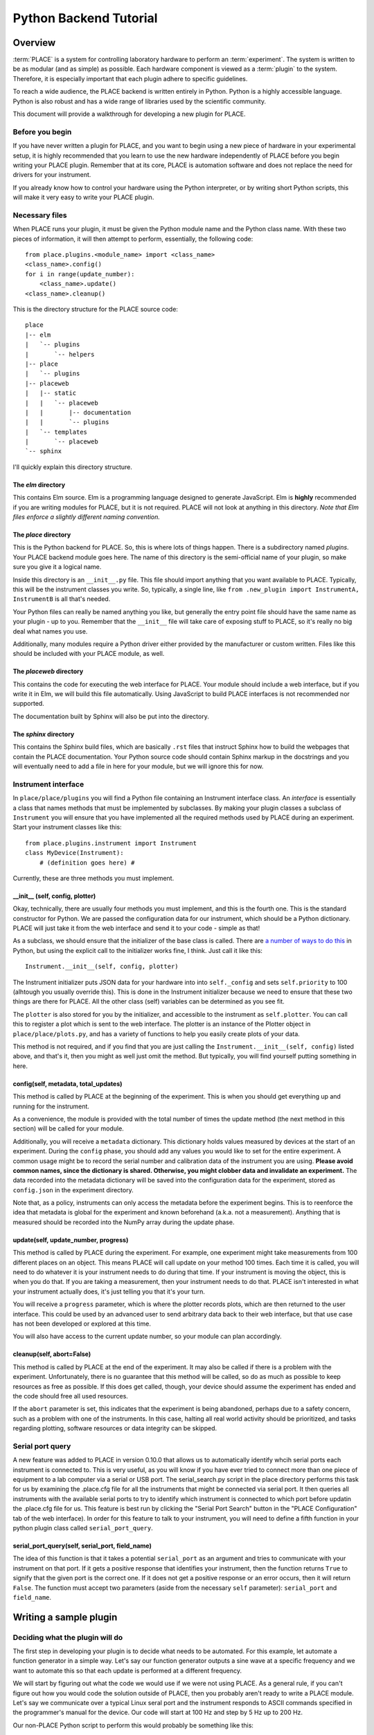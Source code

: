 **************************************
Python Backend Tutorial
**************************************

Overview
====================

:term:`PLACE` is a system for controlling laboratory hardware to perform an
:term:`experiment`. The system is written to be as modular (and as simple) as
possible. Each hardware component is viewed as a :term:`plugin` to the system.
Therefore, it is especially important that each plugin adhere to specific
guidelines.

To reach a wide audience, the PLACE backend is written entirely in
Python. Python is a highly accessible language. Python is also robust
and has a wide range of libraries used by the scientific community.

This document will provide a walkthrough for developing a new plugin for
PLACE.

Before you begin
----------------------

If you have never written a plugin for PLACE, and you want to begin
using a new piece of hardware in your experimental setup, it is highly
recommended that you learn to use the new hardware independently of
PLACE before you begin writing your PLACE plugin. Remember that at its
core, PLACE is automation software and does not replace the need for
drivers for your instrument.

If you already know how to control your hardware using the Python
interpreter, or by writing short Python scripts, this will make it very
easy to write your PLACE plugin.

Necessary files
------------------------

When PLACE runs your plugin, it must be given the Python module name and the
Python class name. With these two pieces of information, it will then attempt to
perform, essentially, the following code:

::

    from place.plugins.<module_name> import <class_name>
    <class_name>.config()
    for i in range(update_number):
        <class_name>.update()
    <class_name>.cleanup()

This is the directory structure for the PLACE source code:

::

    place
    |-- elm
    |   `-- plugins
    |       `-- helpers
    |-- place
    |   `-- plugins
    |-- placeweb
    |   |-- static
    |   |   `-- placeweb
    |   |       |-- documentation
    |   |       `-- plugins
    |   `-- templates
    |       `-- placeweb
    `-- sphinx

I'll quickly explain this directory structure.

The *elm* directory
^^^^^^^^^^^^^^^^^^^^^^^^^^

This contains Elm source. Elm is a programming language designed to
generate JavaScript. Elm is **highly** recommended if you are writing
modules for PLACE, but it is not required. PLACE will not look at
anything in this directory. *Note that Elm files enforce a slightly
different naming convention.*

The *place* directory
^^^^^^^^^^^^^^^^^^^^^^^^^^^^

This is the Python backend for PLACE. So, this is where lots of things happen.
There is a subdirectory named *plugins*. Your PLACE backend module goes here.
The name of this directory is the semi-official name of your plugin, so make
sure you give it a logical name.

Inside this directory is an ``__init__.py`` file. This file should
import anything that you want available to PLACE. Typically, this will
be the instrument classes you write. So, typically, a single line, like
``from .new_plugin import InstrumentA, InstrumentB`` is all that's
needed.

Your Python files can really be named anything you like, but generally
the entry point file should have the same name as your plugin - up to
you. Remember that the ``__init__`` file will take care of exposing
stuff to PLACE, so it's really no big deal what names you use.

Additionally, many modules require a Python driver either provided by
the manufacturer or custom written. Files like this should be included
with your PLACE module, as well.

The *placeweb* directory
^^^^^^^^^^^^^^^^^^^^^^^^^^^^

This contains the code for executing the web interface for PLACE. Your module
should include a web interface, but if you write it in Elm, we will build this
file automatically. Using JavaScript to build PLACE interfaces is not
recommended nor supported.

The documentation built by Sphinx will also be put into the directory.

The *sphinx* directory
^^^^^^^^^^^^^^^^^^^^^^^^^^^^

This contains the Sphinx build files, which are basically ``.rst`` files
that instruct Sphinx how to build the webpages that contain the PLACE
documentation. Your Python source code should contain Sphinx markup in
the docstrings and you will eventually need to add a file in here for
your module, but we will ignore this for now.

Instrument interface
--------------------------

In ``place/place/plugins`` you will find a Python file containing an
Instrument interface class. An *interface* is essentially a class that
names methods that must be implemented by subclasses. By making your
plugin classes a subclass of ``Instrument`` you will ensure that you
have implemented all the required methods used by PLACE during an experiment.
Start your instrument classes like this:

::

    from place.plugins.instrument import Instrument
    class MyDevice(Instrument):
        # (definition goes here) #

Currently, these are three methods you must implement.

\_\_init\_\_ (self, config, plotter)
^^^^^^^^^^^^^^^^^^^^^^^^^^^^^^^^^^^^^^^^^^

Okay, technically, there are usually four methods you must implement,
and this is the fourth one. This is the standard constructor for Python.
We are passed the configuration data for our instrument, which should be
a Python dictionary. PLACE will just take it from the web interface and
send it to your code - simple as that!

As a subclass, we should ensure that the initializer of the base class
is called. There are `a number of ways to do
this <https://stackoverflow.com/questions/576169/understanding-python-super-with-init-methods>`__
in Python, but using the explicit call to the initializer works fine, I
think. Just call it like this:

::

    Instrument.__init__(self, config, plotter)

The Instrument initializer puts JSON data for your hardware into into
``self._config`` and sets ``self.priority`` to 100 (alhtough you usually
override this). This is done in the Instrument initializer because we need
to ensure that these two things are there for PLACE. All the other class
(self) variables can be determined as you see fit.

The ``plotter`` is also stored for you by the initializer, and accessible to the
instrument as ``self.plotter``. You can call this to register a plot which is
sent to the web interface. The plotter is an instance of the Plotter object in
``place/place/plots.py``, and has a variety of functions to help you easily
create plots of your data.

This method is not required, and if you find that you are just calling
the ``Instrument.__init__(self, config)`` listed above, and that's it,
then you might as well just omit the method. But typically, you will
find yourself putting something in here.

config(self, metadata, total\_updates)
^^^^^^^^^^^^^^^^^^^^^^^^^^^^^^^^^^^^^^^^^^

This method is called by PLACE at the beginning of the experiment. This
is when you should get everything up and running for the instrument.

As a convenience, the module is provided with the total number of times
the update method (the next method in this section) will be called for
your module.

Additionally, you will receive a ``metadata`` dictionary. This dictionary
holds values measured by devices at the start of an experiment. During
the ``config`` phase, you should add any values you would like to set
for the entire experiment. A common usage might be to record the serial
number and calibration data of the instrument you are using. **Please
avoid common names, since the dictionary is shared. Otherwise, you might
clobber data and invalidate an experiment.** The data recorded into the
metadata dictionary will be saved into the configuration data for the
experiment, stored as ``config.json`` in the experiment directory.

Note that, as a policy, instruments can only access the metadata before
the experiment begins. This is to reenforce the idea that metadata is
global for the experiment and known beforehand (a.k.a. not a
measurement). Anything that is measured should be recorded into the
NumPy array during the update phase.

update(self, update\_number, progress)
^^^^^^^^^^^^^^^^^^^^^^^^^^^^^^^^^^^^^^^^

This method is called by PLACE during the experiment. For example, one
experiment might take measurements from 100 different places on an
object. This means PLACE will call update on your method 100 times. Each
time it is called, you will need to do whatever it is your instrument
needs to do during that time. If your instrument is moving the object,
this is when you do that. If you are taking a measurement, then your
instrument needs to do that. PLACE isn't interested in what your
instrument actually does, it's just telling you that it's your turn.

You will receive a ``progress`` parameter, which is where the plotter records
plots, which are then returned to the user interface. This could be used by an
advanced user to send arbitrary data back to their web interface, but that use
case has not been developed or explored at this time.

You will also have access to the current update number, so your module
can plan accordingly.

cleanup(self, abort=False)
^^^^^^^^^^^^^^^^^^^^^^^^^^^^^^^^^^^^^

This method is called by PLACE at the end of the experiment. It may also
be called if there is a problem with the experiment. Unfortunately,
there is no guarantee that this method will be called, so do as much as
possible to keep resources as free as possible. If this does get called,
though, your device should assume the experiment has ended and the code
should free all used resources.

If the ``abort`` parameter is set, this indicates that the experiment is
being abandoned, perhaps due to a safety concern, such as a problem with
one of the instruments. In this case, halting all real world activity
should be prioritized, and tasks regarding plotting, software resources
or data integrity can be skipped.

Serial port query
--------------------------

A new feature was added to PLACE in version 0.10.0 that allows us to
automatically identify whcih serial ports each instrument is connected to.
This is very useful, as you will know if you have ever tried to connect
more than one piece of equipment to a lab computer via a serial or USB port.
The serial_search.py script in the place directory performs this task for
us by examining the .place.cfg file for all the instruments that might be
connected via serial port. It then queries all instruments with the available
serial ports to try to identify which instrument is connected to which port before
updatin the .place.cfg file for us. This feature is best run by clicking the
"Serial Port Search" button in the "PLACE Configuration" tab of the web
interface). In order for this feature to talk to your instrument, you will
need to define a fifth function in your python plugin class called 
``serial_port_query``. 

serial_port_query(self, serial_port, field_name)
^^^^^^^^^^^^^^^^^^^^^^^^^^^^^^^^^^^^^

The idea of this function is that it takes a potential
``serial_port`` as an argument and tries to communicate with your instrument
on that port. If it gets a positive response that identifies your instrument,
then the function returns ``True`` to signify that the given port is the correct
one. If it does not get a positive response or an error occurs, then it will
return ``False``. The function must accept two parameters (aside from the necessary 
``self`` parameter): ``serial_port`` and ``field_name``. 



Writing a sample plugin
==================================

Deciding what the plugin will do
-----------------------------------------

The first step in developing your plugin is to decide what needs to be
automated. For this example, let automate a function generator in a
simple way. Let's say our function generator outputs a sine wave at a
specific frequency and we want to automate this so that each update is
performed at a different frequency.

We will start by figuring out what the code we would use if we were not
using PLACE. As a general rule, if you can't figure out how you would
code the solution outside of PLACE, then you probably aren't ready to
write a PLACE module. Let's say we communicate over a typical Linux
seral port and the instrument responds to ASCII commands specified in
the programmer's manual for the device. Our code will start at 100 Hz
and step by 5 Hz up to 200 Hz.

Our non-PLACE Python script to perform this would probably be something
like this:

::

    import serial

    with serial.Serial('/dev/ttyS0') as conn:
        for freq in range(100, 205, 5):
            conn.write(bytes('FREQ {}'.format(freq), 'ascii'))

First round of adjustments
-------------------------------

So, we have the above script that performs an example of the task we want. The
first modification to make is to extract the values that may change, and assign
them to values. Later, we will put these values into our webapp so they can be
changed by the user. Looking at the above code, I would say that the variables
are: serial port path, first frequency, last frequency, and step. So let's move
those out of the code.

::

    import serial

    serial_port = '/dev/ttyS0'
    first_freq = 100
    last_freq = 200
    step_freq = 5

    end_freq = last_freq + step_freq

    with serial.Serial(serial_port) as conn:
        for freq in range(first_freq, end_freq, step_freq):
            conn.write(bytes('FREQ {}'.format(freq), 'ascii'))

That looks better. Now all the values we may need to change are at the
top and will be easy for us to work with in the next steps.

Turn the code into a PLACE instrument class
-------------------------------------------------

PLACE will reject our module if it isn't a subclass of the Instrument
class built into PLACE. You can look at another module as a template,
but this is basically what you need.

::

    import serial

    from place.plugins.instrument import Instrument

    class XY123FunctionGenerator(Instrument):

        def config(self, metadata, total_updates):

            serial_port = '/dev/ttyS0'
            first_freq = 100
            last_freq = 200
            step_freq = 5

            end_freq = last_freq + step_freq

            with serial.Serial(serial_port) as conn:
                for freq in range(first_freq, end_freq, step_freq):
                    conn.write(bytes('FREQ {}'.format(freq), 'ascii'))

        def update(self, update_number, progress):
            pass

        def cleanup(self, abort=False):
            pass

This code is actually a fully functional PLACE module (minus a web
interface). This would work. Now, it wouldn't probably work as intended,
because everything happens during the *config* phase at the start of the
experiment. But, if it wasn't interacting with any other instruments,
this would do basically the same thing as our original script. Also,
notice that we had to name our class, and I chose to include the
fictional model number XY123 in the name. This prevents our code from
conflicting with other PLACE modules because it is much less likely to
have the same name as any other module.

Start leveraging the PLACE tools and information
----------------------------------------------------

So now that we have a PLACE module on our hands, we need to start
thinking about how to generalize our code to best work with PLACE. One
of the cornerstones of the PLACE software is that it allows users to
choose an arbitrary number of updates. This value is passed to us during
the *config* phase, and we should respond to it appropriately. In our
case, it means that we either need to fix the ``last_freq`` or the
``step_freq`` value and calculate the other based on the value of
``total_updates``. In this example, we will fix the ``step_freq``. We
get the following code:

::

    import serial

    from place.plugins.instrument import Instrument

    class XY123FunctionGenerator(Instrument):

        def config(self, metadata, total_updates):

            serial_port = '/dev/ttyS0'
            first_freq = 100
            step_freq = 5
            last_freq = first_freq + (step_freq * total_updates)

            end_freq = last_freq + step_freq

            with serial.Serial(serial_port) as conn:
                for freq in range(first_freq, end_freq, step_freq):
                    conn.write(bytes('FREQ {}'.format(freq), 'ascii'))

        def update(self, update_number, progress):
            pass

        def cleanup(self, abort=False):
            pass

While we're at it, we should talk about the other value we get during
the *config* phase, the ``metadata``. The ``metadata`` is a dictionary
which is passed around to all the modules during the config phase and it
is used to record data related to the entire experiment. A common use is
to put information into this dictionary that does not change during the
experiment, but may be needed in the future. One example might be
recording the ambient air temperature once at the start of the
experiment. In our case, we are going to put the ID string returned from
the function generator.

::

    import serial

    from place.plugins.instrument import Instrument

    class XY123FunctionGenerator(Instrument):

        def config(self, metadata, total_updates):

            serial_port = '/dev/ttyS0'
            first_freq = 100
            step_freq = 5
            last_freq = first_freq + (step_freq * total_updates)

            end_freq = last_freq + step_freq

            with serial.Serial(serial_port) as conn:
                conn.write(bytes('*IDN?', 'ascii'))
                id_string = conn.readline()
            metadata['XY123-id-string'] = id_string.decode('ascii').strip()

            with serial.Serial(serial_port) as conn:
                for freq in range(first_freq, end_freq, step_freq):
                    conn.write(bytes('FREQ {}'.format(freq), 'ascii'))

        def update(self, update_number, progress):
            pass

        def cleanup(self, abort=False):
            pass

The ID string is saved into a key in the dictionary that we select,
although it's important that we choose a unique key. Putting values into
the metadata is relatively arbitrary. Think of it as a notepad or
journal that will be saved into the experiment data.

Reading PlaceConfig values
---------------------------------

In our code, we have a value name ``serial_port`` that contains the
string path to find the port that connects to our instrument. This is a
bit of a special value because it is not likely to change very often,
but it is not likely to be the same for every computer. It is for this
reason that PLACE has a configuration API called PlaceConfig. Think of
it as a storage location for setting that shouldn't be in the webapp,
because they will almost always have the same value.

PLACE manages this file for you. It is always located in your Linux home
directory and is always named ``.place.cfg``. The PlaceConfig API is
based on the `configparser
library <https://docs.python.org/3/library/configparser.html>`__, which
is very easy to use.

Watch how we modify our code to store the serial port location in the
PLACE config file.

::

    import serial

    from place.plugins.instrument import Instrument
    from place.config import PlaceConfig

    class XY123FunctionGenerator(Instrument):

        def config(self, metadata, total_updates):

            name = self.__class__.__name__
            serial_port = PlaceConfig().get_config_value(name, 'serial_port')
            first_freq = 100
            step_freq = 5
            last_freq = first_freq + (step_freq * total_updates)

            end_freq = last_freq + step_freq

            with serial.Serial(serial_port) as conn:
                conn.write(bytes('*IDN?', 'ascii'))
                id_string = conn.readline()
            metadata['XY123-id-string'] = id_string.decode('ascii').strip()

            with serial.Serial(serial_port) as conn:
                for freq in range(first_freq, end_freq, step_freq):
                    conn.write(bytes('FREQ {}'.format(freq), 'ascii'))

        def update(self, update_number, progress):
            pass

        def cleanup(self, abort=False):
            pass

Pretty easy, right? You can read about PlaceConfig
`here <http://palab.github.io/place/config.html>`__. Basically, this one
command handles everything for you. If you ever need to change the
value, just edit ``~/.place.cfg`` and change the approprate value. PLACE
will automatically grab it the next time it runs.

Reading webapp/user data
-------------------------------

After reading what we can from PlaceConfig, we need to get anything else
we need from the user. The web interface module (which we'll talk about
later) should facilitate getting these options from the user to our
Python code. Here we will see how that works and, again, it's really
easy. Almost everything happens behind the scenes.

When PLACE initializes your module, all the settings provided by the webapp will
be put into your class. A special dictionary of values called ``_config`` is
included and will contain all the values you need. So, just get the values you
want from there... and at this stage, you can just name them anything you want.

::

    import serial

    from place.plugins.instrument import Instrument
    from place.config import PlaceConfig

    class XY123FunctionGenerator(Instrument):

        def config(self, metadata, total_updates):

            name = self.__class__.__name__
            serial_port = PlaceConfig().get_config_value(name, 'serial_port')
            first_freq = self._config['first_freq']
            step_freq = self._config['step_freq']
            last_freq = first_freq + (step_freq * total_updates)

            end_freq = last_freq + step_freq

            with serial.Serial(serial_port) as conn:
                conn.write(bytes('*IDN?', 'ascii'))
                id_string = conn.readline()
            metadata['XY123-id-string'] = id_string.decode('ascii').strip()

            with serial.Serial(serial_port) as conn:
                for freq in range(first_freq, end_freq, step_freq):
                    conn.write(bytes('FREQ {}'.format(freq), 'ascii'))

        def update(self, update_number):
            pass

        def cleanup(self, abort=False):
            pass

Unlike metadata, ``self._config`` is available anywhere in your module,
so it can be used in the *update* and *cleanup* phases, too.

Move things into the correct methods
----------------------------------------

Up until now, we've put everything into the *config* method, meaning it
would all run at the beginning of the experiment. But, obviously, in
reality, we want the frequency to change during the *update* phase, so
that it happens at the correct time in relation to any other instruments
in the experiment. In this step, we will move the code that sets the
current frequency into the *update* method. We can also use the
``update_number`` parameter to calculate the correct frequency. All
these changes eliminate the need for our ``for`` loop, as PLACE
automatically calls *update* once for each update requested by the user.
This is pretty big change to our existing code, so see if you can follow
what happens here.

::

    import serial

    from place.plugins.instrument import Instrument
    from place.config import PlaceConfig

    class XY123FunctionGenerator(Instrument):

        def config(self, metadata, total_updates):

            name = self.__class__.__name__
            self.serial_port = PlaceConfig().get_config_value(name, 'serial_port')

            with serial.Serial(self.serial_port) as conn:
                conn.write(bytes('*IDN?', 'ascii'))
                id_string = conn.readline()
            metadata['XY123-id-string'] = id_string.decode('ascii').strip()

        def update(self, update_number):

            curr_freq = self._config['first_freq'] + (update_number * self._config['step_freq'])

            with serial.Serial(self.serial_port) as conn:
                conn.write(bytes('FREQ {}'.format(curr_freq), 'ascii'))

        def cleanup(self, abort=False):
            pass

The first thing that changed was that I added ``self`` onto the front of
``serial_port``, making it a class variable and allowing me to access it
from another method. Next I moved the frequency setting code into the
*update* method and used the value of ``update_number`` to calculate the
frequency for the *current update only*. This eliminated the need for
many of the variables I had been using to control the ``for`` loop.

Wraping up
------------------

That's basically it! We should be basically done. I hope you were able
to follow all of that. I promise that after a couple modules it becomes
second nature.

The last thing we want to do is make the ``__init__.py`` file for our
module. So we create a new file with that name. In this file, all we
need to do is import the class we created, allowing PLACE to see it. In
our case, the file needs one line, like this:

::

    from .xy123_function_gen import XY123FunctionGenerator

This assumes you named your module file ``xy123_function_gen.py``.

Alright! That's it for now.
